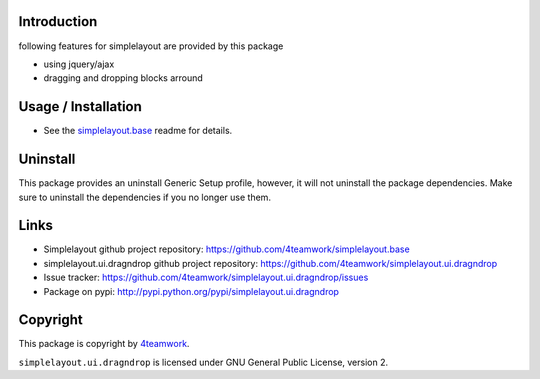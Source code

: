 Introduction
============

following features for simplelayout are provided by this package

* using jquery/ajax
* dragging and dropping blocks arround


Usage / Installation
====================

- See the `simplelayout.base <https://github.com/4teamwork/simplelayout.base>`_
  readme for details.


Uninstall
=========

This package provides an uninstall Generic Setup profile, however, it will
not uninstall the package dependencies.
Make sure to uninstall the dependencies if you no longer use them.


Links
=====

- Simplelayout github project repository: https://github.com/4teamwork/simplelayout.base
- simplelayout.ui.dragndrop github project repository: https://github.com/4teamwork/simplelayout.ui.dragndrop
- Issue tracker: https://github.com/4teamwork/simplelayout.ui.dragndrop/issues
- Package on pypi: http://pypi.python.org/pypi/simplelayout.ui.dragndrop


Copyright
=========

This package is copyright by `4teamwork <http://www.4teamwork.ch/>`_.

``simplelayout.ui.dragndrop`` is licensed under GNU General Public License, version 2.
